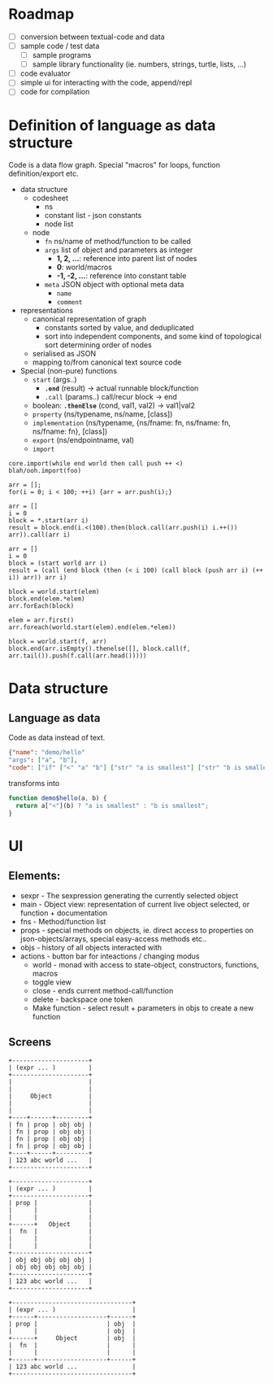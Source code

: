 * Roadmap

- [ ] conversion between textual-code and data
- [ ] sample code / test data
  - [ ] sample programs
  - [ ] sample library functionality (ie. numbers, strings, turtle, lists, ...)
- [ ] code evaluator
- [ ] simple ui for interacting with the code, append/repl
- [ ] code for compilation

* Definition of language as data structure

Code is a data flow graph. Special "macros" for loops, function definition/export etc.

- data structure
  - codesheet
    - ns
    - constant list - json constants 
    - node list
  - node
    - ~fn~ ns/name of method/function to be called
    - ~args~ list of object and parameters as integer
      - *1, 2, ...*: reference into parent list of nodes
      - *0*: world/macros
      - *-1, -2, ...*: reference into constant table
    - ~meta~ JSON object with optional meta data
      - ~name~
      - ~comment~
- representations
  - canonical representation of graph
    - constants sorted by value, and deduplicated
    - sort into independent components, and some kind of topological sort determining order of nodes
  - serialised as JSON
  - mapping to/from canonical text source code
- Special (non-pure) functions
  - ~start~ (args..)
    - *~.end~* (result) -> actual runnable block/function
    - ~.call~ (params..) call/recur block -> end
  - boolean: *~.thenElse~* (cond, val1, val2) -> val1|val2
  - ~property~ (ns/typename, ns/name, [class])
  - ~implementation~ (ns/typename, {ns/fname: fn, ns/fname: fn, ns/fname: fn}, [class])
  - ~export~ (ns/endpointname, val)
  - ~import~

#+BEGIN_EXAMPLE
  core.import(while end world then call push ++ <)
  blah/ooh.import(foo)

  arr = [];
  for(i = 0; i < 100; ++i) {arr = arr.push(i);}

  arr = []
  i = 0
  block = *.start(arr i)
  result = block.end(i.<(100).then(block.call(arr.push(i) i.++()) arr)).call(arr i)

  arr = []
  i = 0
  block = (start world arr i)
  result = (call (end block (then (< i 100) (call block (push arr i) (++ i)) arr)) arr i)

  block = world.start(elem)
  block.end(elem.*elem)
  arr.forEach(block)

  elem = arr.first()
  arr.foreach(world.start(elem).end(elem.*elem))

  block = world.start(f, arr)
  block.end(arr.isEmpty().thenelse([], block.call(f, arr.tail()).push(f.call(arr.head()))))
#+END_EXAMPLE


* Data structure
** Language as data
Code as data instead of text.

#+BEGIN_SRC JSON
{"name": "demo/hello"
"args": ["a", "b"],
"code": ["if" ["<" "a" "b"] ["str" "a is smallest"] ["str" "b is smallest"]]}
#+END_SRC

transforms into

#+BEGIN_SRC JavaScript
function demo$hello(a, b) {
  return a["<"](b) ? "a is smallest" : "b is smallest";
}
#+END_SRC

* UI
** Elements:

- sexpr - The sexpression generating the currently selected object
- main - Object view: representation of current live object selected, or function + documentation
- fns - Method/function list
- props - special methods on objects, ie. direct access to properties on json-objects/arrays, special easy-access methods etc..
- objs - history of all objects interacted with
- actions - button bar for inteactions / changing modus
  - world - monad with access to state-object, constructors, functions, macros
  - toggle view
  - close - ends current method-call/function
  - delete - backspace one token
  - Make function - select result + parameters in objs to create a new function

** Screens
#+BEGIN_SRC ditaa :file assets/ui-portrait1.png
+---------------------+
| (expr ... )         |
+---------------------+
|                     |
|                     |
|     Object          |
|                     |
|                     |
+----+------+---------+
| fn | prop | obj obj |
| fn | prop | obj obj |
| fn | prop | obj obj |
| fn | prop | obj obj |
+----+------+---------+
| 123 abc world ...   |
+---------------------+
#+END_SRC
#+BEGIN_SRC ditaa :file assets/ui-portrait2.png
+---------------------+
| (expr ... )         |
+---------------------+
| prop |              |
|      |              |
|      |              |
+------+   Object     |
|  fn  |              |
|      |              |
|      |              |
+---------------------+
| obj obj obj obj obj |
| obj obj obj obj obj |
+---------------------+
| 123 abc world ...   |
+---------------------+
#+END_SRC
#+BEGIN_SRC ditaa :file assets/ui-landscape1.png
+---------------------------------+
| (expr ... )                     |
+------+-------------------+------+
| prop |                   | obj  |
|      |                   | obj  |
+------+     Object        | obj  |
|  fn  |                   |      |
|      |                   |      |
+------+-------------------+------+
| 123 abc world ...               |
+---------------------------------+
#+END_SRC
